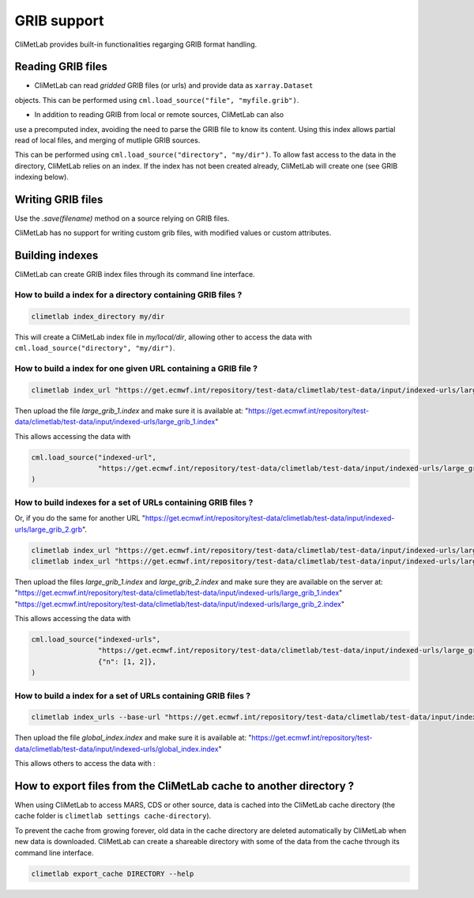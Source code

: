 .. _grib_support:

GRIB support
============


CliMetLab provides built-in functionalities regarging GRIB format handling.

Reading GRIB files
------------------

- CliMetLab can read *gridded* GRIB files (or urls) and provide data as ``xarray.Dataset``
objects. This can be performed using ``cml.load_source("file", "myfile.grib")``.

- In addition to reading GRIB from local or remote sources, CliMetLab can also
use a precomputed index, avoiding the need to parse the GRIB file to know its
content. Using this index allows partial read of local files, and
merging of mutliple GRIB sources.

This can be performed using ``cml.load_source("directory", "my/dir")``.
To allow fast access to the data in the directory, CliMetLab relies on an index.
If the index has not been created already, CliMetLab will create one
(see GRIB indexing below).

Writing GRIB files
------------------

Use the `.save(filename)` method on a source relying on GRIB files.

CliMetLab has no support for writing custom grib files, with modified values or custom attributes.


Building indexes
----------------

CliMetLab can create GRIB index files through its command line interface.


How to build a index for a directory containing GRIB files ?
~~~~~~~~~~~~~~~~~~~~~~~~~~~~~~~~~~~~~~~~~~~~~~~~~~~~~~~~~~~~

.. code-block:: bash

    climetlab index_directory my/dir

This will create a CliMetLab index file in `my/local/dir`,
allowing other to access the data with ``cml.load_source("directory", "my/dir")``.


How to build a index for **one** given URL containing a GRIB file ?
~~~~~~~~~~~~~~~~~~~~~~~~~~~~~~~~~~~~~~~~~~~~~~~~~~~~~~~~~~~~~~~~~~~

.. code-block:: bash

    climetlab index_url "https://get.ecmwf.int/repository/test-data/climetlab/test-data/input/indexed-urls/large_grib_1.grb" > large_grib_1.index

Then upload the file `large_grib_1.index` and make sure it is available at:
"https://get.ecmwf.int/repository/test-data/climetlab/test-data/input/indexed-urls/large_grib_1.index"

This allows accessing the data with 

.. code-block:: python

    cml.load_source("indexed-url",
                    "https://get.ecmwf.int/repository/test-data/climetlab/test-data/input/indexed-urls/large_grib_1.grb"
    ) 


How to build indexes for a set of URLs containing GRIB files ?
~~~~~~~~~~~~~~~~~~~~~~~~~~~~~~~~~~~~~~~~~~~~~~~~~~~~~~~~~~~~~~

Or, if you do the same for another URL "https://get.ecmwf.int/repository/test-data/climetlab/test-data/input/indexed-urls/large_grib_2.grb".

.. code-block:: bash

    climetlab index_url "https://get.ecmwf.int/repository/test-data/climetlab/test-data/input/indexed-urls/large_grib_1.grb" > large_grib_1.index
    climetlab index_url "https://get.ecmwf.int/repository/test-data/climetlab/test-data/input/indexed-urls/large_grib_2.grb" > large_grib_2.index

Then upload the files `large_grib_1.index` and `large_grib_2.index` and make sure they are available on the server at:
"https://get.ecmwf.int/repository/test-data/climetlab/test-data/input/indexed-urls/large_grib_1.index"
"https://get.ecmwf.int/repository/test-data/climetlab/test-data/input/indexed-urls/large_grib_2.index"

This allows accessing the data with 

.. code-block:: python

    cml.load_source("indexed-urls",
                    "https://get.ecmwf.int/repository/test-data/climetlab/test-data/input/indexed-urls/large_grib_{n}.grb",
                    {"n": [1, 2]},
    )


How to build a index for a set of URLs containing GRIB files ?
~~~~~~~~~~~~~~~~~~~~~~~~~~~~~~~~~~~~~~~~~~~~~~~~~~~~~~~~~~~~~~

.. todo::
    Not implemented yet.

.. code-block:: bash

    climetlab index_urls --base-url "https://get.ecmwf.int/repository/test-data/climetlab/test-data/input/indexed-urls" large_grib_1.grb large_grib_2.grb > global_index.index

Then upload the file `global_index.index` and make sure it is available at:
"https://get.ecmwf.int/repository/test-data/climetlab/test-data/input/indexed-urls/global_index.index"

This allows others to access the data with :

.. code-block:: bash
    cml.load_source("indexed-urls",
                    "https://get.ecmwf.int/repository/test-data/climetlab/test-data/input/indexed-urls/global_index.index",
                    {"n": [1, 2]},
    )




How to export files from the CliMetLab cache to another directory ?
-------------------------------------------------------------------

When using CliMetLab to access MARS, CDS or other source, data is cached into the CliMetLab
cache directory (the cache folder is ``climetlab settings cache-directory``).

To prevent the cache from growing forever, old data in the cache directory are deleted automatically
by CliMetLab when new data is downloaded.
CliMetLab can create a shareable directory with some of the data from the cache through its command
line interface.

.. code-block:: bash

    climetlab export_cache DIRECTORY --help


.. todo::
    Update this when mirror implementation changes.